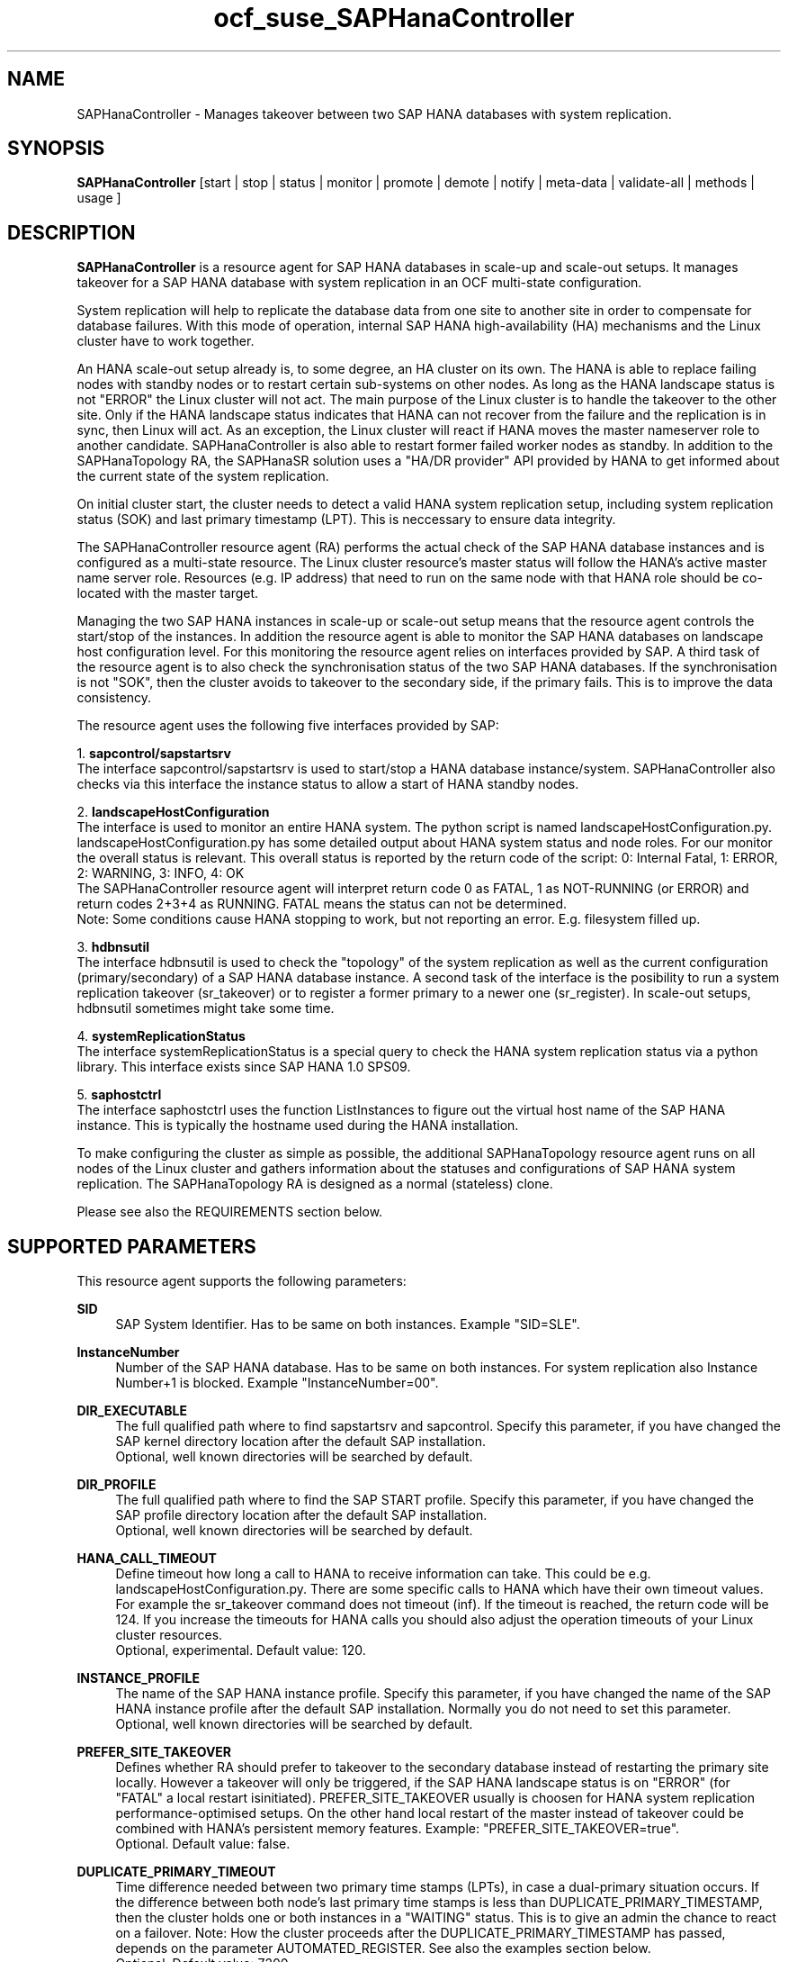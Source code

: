 .\" Version: 1.001
.\"
.TH ocf_suse_SAPHanaController 7 "04 Oct 2023" "" "OCF resource agents"
.\"
.SH NAME
SAPHanaController \- Manages takeover between two SAP HANA databases with system replication.
.PP
.\"
.SH SYNOPSIS
\fBSAPHanaController\fP [start | stop | status | monitor | promote | demote | notify | meta\-data | validate\-all | methods | usage ]
.PP
.\"
.SH DESCRIPTION

\fBSAPHanaController\fP is a resource agent for SAP HANA databases in scale-up and scale-out setups.
It manages takeover for a SAP HANA database with system replication in an OCF multi-state configuration.
.PP
System replication will help to replicate the database data from one site to another site in order to compensate for database failures.
With this mode of operation, internal SAP HANA high-availability (HA) mechanisms and the Linux cluster have to work together.
.PP
An HANA scale-out setup already is, to some degree, an HA cluster on its own.
The HANA is able to replace failing nodes with standby nodes or to restart certain sub-systems on other nodes.
As long as the HANA landscape status is not "ERROR" the Linux cluster will not act.
The main purpose of the Linux cluster is to handle the takeover to the other site.
Only if the HANA landscape status indicates that HANA can not recover from the failure and the replication is in sync, then Linux will act. 
As an exception, the Linux cluster will react if HANA moves the master nameserver role to another candidate. 
SAPHanaController is also able to restart former failed worker nodes as standby. In addition to the SAPHanaTopology RA, the SAPHanaSR solution uses a "HA/DR provider" API provided by HANA to get informed about the current state of the system replication.
.PP
On initial cluster start, the cluster needs to detect a valid HANA system replication setup, including system replication status (SOK) and last primary timestamp (LPT). This is neccessary to ensure data integrity.
.PP
The SAPHanaController resource agent (RA) performs the actual check of the SAP HANA database instances and is configured as a multi-state resource.
The Linux cluster resource's master status will follow the HANA's active master name server role. Resources (e.g. IP address) that need to run on the same node with that HANA role should be co-located with the master target.
.PP
Managing the two SAP HANA instances in scale-up or scale-out setup means that the resource agent controls the start/stop of the instances. 
In addition the resource agent is able to monitor the SAP HANA databases on landscape host configuration level. For this monitoring the resource agent relies on interfaces provided by SAP.
A third task of the resource agent is to also check the synchronisation status of the two SAP HANA databases. If the synchronisation is not "SOK", then the cluster avoids to takeover to the secondary side, if the primary fails. This is to improve the data consistency.
.PP
The resource agent uses the following five interfaces provided by SAP:
.PP
1. \fBsapcontrol/sapstartsrv\fP
.br
The interface sapcontrol/sapstartsrv is used to start/stop a HANA database
instance/system. SAPHanaController also checks via this interface the instance status to allow a start of HANA standby nodes.
.PP
2. \fBlandscapeHostConfiguration\fP
.br
The interface is used to monitor an entire HANA system. The python script is named
landscapeHostConfiguration.py.
landscapeHostConfiguration.py has some detailed output about HANA system status
and node roles. For our monitor the overall status is relevant. This overall
status is reported by the return code of the script:
0: Internal Fatal, 1: ERROR, 2: WARNING, 3: INFO, 4: OK
.br
The SAPHanaController resource agent will interpret return code 0 as FATAL,
1 as NOT-RUNNING (or ERROR) and return codes 2+3+4 as RUNNING. FATAL means the
status can not be determined.
.br
Note: Some conditions cause HANA stopping to work, but not reporting an error. E.g. filesystem filled up. 
.PP
3. \fBhdbnsutil\fP
.br
The interface hdbnsutil is used to check the "topology" of the system replication as well as the current configuration (primary/secondary) of a SAP HANA database instance.
A second task of the interface is the posibility to run a system replication takeover (sr_takeover) or to register a former primary to a newer one (sr_register). In scale-out setups, hdbnsutil sometimes might take some time.
.PP
4. \fBsystemReplicationStatus\fP
.br
The interface systemReplicationStatus is a special query to check the HANA system replication status via a python library. This interface exists since SAP HANA 1.0 SPS09.
.PP
5. \fBsaphostctrl\fP
.br
The interface saphostctrl uses the function ListInstances to figure out the virtual host name of the SAP HANA instance. This is typically the hostname used during the HANA installation.
.PP
To make configuring the cluster as simple as possible, the additional SAPHanaTopology resource agent runs on all nodes of the Linux cluster and gathers information about the statuses and configurations of SAP HANA system replication. The SAPHanaTopology RA is designed as a normal (stateless) clone.
.PP  
Please see also the REQUIREMENTS section below.
.RE
.PP
.\"
.SH SUPPORTED PARAMETERS
.br
This resource agent supports the following parameters:
.PP
\fBSID\fR
.RS 4
SAP System Identifier. Has to be same on both instances. Example "SID=SLE".
.RE
.PP
\fBInstanceNumber\fR
.RS 4
Number of the SAP HANA database. Has to be same on both instances. For system replication also Instance Number+1 is blocked. Example "InstanceNumber=00".
.RE
.PP
\fBDIR_EXECUTABLE\fR
.RS 4
The full qualified path where to find sapstartsrv and sapcontrol.
Specify this parameter, if you have changed the SAP kernel directory location
after the default SAP installation.
.br
Optional, well known directories will be searched by default.
.RE
.PP
\fBDIR_PROFILE\fR
.RS 4
The full qualified path where to find the SAP START profile.
Specify this parameter, if you have changed the SAP profile directory location
after the default SAP installation.
.br
Optional, well known directories will be searched by default.
.RE
.PP
\fBHANA_CALL_TIMEOUT\fR
.RS 4
Define timeout how long a call to HANA to receive information can take. This could be e.g. landscapeHostConfiguration.py. There are some specific calls to HANA which have their own timeout values. For example the sr_takeover command does not timeout (inf). If the timeout is reached, the return code will be 124. If you increase the timeouts for HANA calls you should also adjust the operation timeouts of your Linux cluster resources.
.br
Optional, experimental. Default value: 120.
.RE
.PP
\fBINSTANCE_PROFILE\fR
.RS 4
The name of the SAP HANA instance profile. Specify this parameter,
if you have changed the name of the SAP HANA instance profile
after the default SAP installation.
Normally you do not need to set this parameter.
.br
Optional, well known directories will be searched by default.
.RE 
.PP
\fBPREFER_SITE_TAKEOVER\fR
.RS 4
Defines whether RA should prefer to takeover to the secondary database instead of restarting the primary site locally. However a takeover will only be triggered, if the SAP HANA landscape status is on "ERROR" (for "FATAL" a local restart isinitiated).  PREFER_SITE_TAKEOVER usually is choosen for HANA system replication performance-optimised setups. On the other hand local restart of the master instead of takeover could be combined with HANA's persistent memory features. Example: "PREFER_SITE_TAKEOVER=true".
.br
Optional. Default value: false\&.
.RE
.PP
\fBDUPLICATE_PRIMARY_TIMEOUT\fR
.RS 4
Time difference needed between two primary time stamps (LPTs), in case a dual-primary situation occurs. If the difference between both node's last primary time stamps is less than DUPLICATE_PRIMARY_TIMESTAMP, then the cluster holds one or both instances in a "WAITING" status. This is to give an admin the chance to react on a failover.
Note: How the cluster proceeds after the DUPLICATE_PRIMARY_TIMESTAMP has passed, depends on the parameter AUTOMATED_REGISTER. See also the examples section below.
.br
Optional. Default value: 7200\&.
.RE
.PP
\fBAUTOMATED_REGISTER\fR
.RS 4
Defines whether a former primary database should be registered as secondary automatically by the resource agent during cluster/resource start, if the DUPLICATE_PRIMARY_TIMEOUT condition is met. Registering a database as secondary will initiate a data synchronisation from primary and might overwrite local data. For multi-tier please consider whether the used HANA supports star topology replication. This is important, because an sr_takeover followed by an sr_register of the former primary will convert the multi-tier chain topology into a multi-target star topology. See also REQUIREMENTS section of SAPHanaSR-ScaleOut(7).
Example: "AUTOMATED_REGISTER=true".
.br
Optional. Default value: false\&.
.RE
.PP
.\"
.SH SUPPORTED PROPERTIES
.br
\fBhana_${sid}_glob_filter\fR
.RS 4
Global cluster property \fBhana_${sid}_glob_filter\fR . This property defines which messages are logged by the RA. It should only be set if requested by support engineers. The default is sufficient for normal operation. See also SAPHanaSR-showAttr(8).
.br
Message Types: [ act | dbg | dec | flow | lpa | ra | score | top ]
.\" TODO SAPHanaController and SAPHanaTopology RA: only one time tag "ERR:"?   
.\" TODO dbg2?
.\" TODO message levels: debug|dbg|info|warn|err|error
.br
ACT: Action. Start, stop, sr_takeover and others. See also section SUPPORTED ACTIONS.
.br
DBG: Debugging info. Usually not needed at customer site. See SUSE TID 7022678 for maximum RA tracing.
.br
DEC: Decision taken by the RA.
.br
ERR: Error.
.br
FLOW: Function calls and the respective return codes.
.\" TODO SAPHanaController RA: unify FLOW vs. FLOW: and others
.br
LPA: Last Primary Arbritration. Everything related to the LPT calculation.
.br
RA: Resource Agent messages marking the start of an resource action and the stop with time needed for the action.
.br
SCORE: Everything related to node scoring calculation. See also parameter PREFER_SITE_TAKEOVER.
.br
TOP: Topology. Messages related to HANA SR topology, like site name and remote site.
.\" TODO SAPHanaController RA: only two times tag "TOP:"?
.br
Optional, advanced. Default value: ra-act-dec-lpa\&.
.RE
.PP
\fBhana_${sid}_gra\fR
.RS 4
The node attribute \fBhana_${sid}_gra\fR identifies what generation of the RA is running. The generation should be same on all nodes. See also SAPHanaSR-showAttr(8) and SAPHanaSR-manageAttr(8).
.br
Optional.
.RE
.PP
.\"
.SH SUPPORTED ACTIONS
This resource agent supports the following actions (operations):
.PP
\fBstart\fR
.RS 4
Starts the HANA instance or bring the "clone instance" to a WAITING status. The correct value depends on factors like database size and storage performance. Large databases might require higher start timeouts, use of persistent memory might reduce the timeout needed. Suggested minimum timeout: 3600\&.
.RE
.PP
\fBstop\fR
.RS 4
Stops the HANA instance. Suggested minimum timeout: 3600\&.
.RE
.PP
\fBpromote\fR
.RS 4
Either runs a takeover for a secondary or a just-nothing for a primary. The correct value depends on factors like system replication operation mode and current load on the database. Suggested minimum timeout: 900\&.
.RE
.PP
\fBdemote\fR
.RS 4
Nearly does nothing and just marks the instance as demoted. Suggested minimum timeout: 320\&.
.RE
.PP
\fBnotify\fR
.RS 4
Always returns SUCCESS. Suggested minimum timeout: 10\&.
.RE
.PP
\fBstatus\fR
.RS 4
Reports whether the HANA instance is running. Suggested minimum timeout: 60\&.
.RE
.PP
\fBmonitor (Promoted role)\fR
.RS 4
Reports whether the HANA database seems to be working in multi-state mode. It also needs to check the system replication status. Suggested minimum timeout: 700\&. Suggested interval: 60\&.
.RE
.PP
\fBmonitor (demoted role)\fR
.RS 4
Reports whether the HANA database seems to be working in multi-state mode. It also needs to check the system replication status. The secondary role's monitor interval has to be different from the primary (promoted) role. Suggested minimum timeout: 700\&. Suggested interval: 61\&.
.RE
.PP
\fBvalidate\-all\fR
.RS 4
Reports whether the parameters are valid. Suggested minimum timeout: 5\&.
.RE
.PP
\fBmeta\-data\fR
.RS 4
Retrieves resource agent metadata (internal use only). Suggested minimum timeout: 5\&.
.RE
.PP
\fBmethods\fR
.RS 4
Suggested minimum timeout: 5\&.
.RE
.PP
.\"
.SH RETURN CODES
The return codes are defined by the OCF cluster framework. Please refer to the
OCF definition on the website mentioned below. 
In addition return code 124 will be logged if HANA_CALL_TIMEOUT has been exceeded.
.br
In addition, log entries are written, which can be scanned by using a pattern like "SAPHanaController.*RA.*rc=[1-7,9]" for errors. Regular operations might be found with "SAPHanaController.*RA.*rc=0".
.PP
.\"
.SH EXAMPLES
* Below is an example configuration for a SAPHanaController multi-state resource in an HANA scale-out performance-optimised scenario.
.br
The HANA consists of two sites with five nodes each. An additional cluster node is used as majority maker for split-brain situations. In addition, a SAPHanaTopology clone resource is needed to make this work.
.RE
.PP
.RS 4
primitive rsc_SAPHanaCon_SLE_HDB00 ocf:suse:SAPHanaController \\
.br
op start interval="0" timeout="3600" \\
.br
op stop interval="0" timeout="3600" \\
.br
op promote interval="0" timeout="900" \\
.br
op demote interval="0" timeout="320" \\
.br
op monitor interval="60" role="Promoted" timeout="700" \\
.br
op monitor interval="61" role="Unpromoted" timeout="700" \\
.br
params SID="SLE" InstanceNumber="00" PREFER_SITE_TAKEOVER="true" \\
.br
DUPLICATE_PRIMARY_TIMEOUT="7200" AUTOMATED_REGISTER="true" \\
.br
HANA_CALL_TIMEOUT="120"
.PP
clone mst_SAPHanaCon_SLE_HDB00 rsc_SAPHanaCon_SLE_HDB00 \\
.br
meta clone-node-max="1" promotable="true" interleave="true"
.PP
location SAPHanaCon_not_on_majority_maker mst_SAPHanaCon_HAE_HDB00 -inf: vm-majority
.RE
.PP
* The following shows the filter for log messages set to defaults, pacemaker-1.0.
.br
This property should only be set if requested by support engineers. The default is sufficient for normal operation. SID is HA1.
.\" TODO grep super_ocf_log SAPHanaController SAPHanaTopology | tr -s " " | awk '{print $2,$3,$4}' | sort -u
.RE
.PP
.RS 4
property $id="SAPHanaSR" \\
.br
hana_ha1_glob_filter="ra-act-dec-lpa"
.RE
.PP
* Remove log messages filter attribute from CIB, pacemaker-2.0. 
.br
Could be done once a specific filter is not needed anymore.

.RS 4
# SAPHanaSR-showAttr
.br
# crm_attribute --delete -t crm_config --name hana_ha1_glob_filter
.br
# SAPHanaSR-showAttr
.RE
.PP
* Search for log entries of the resource agent. Show errors only:
.PP
.RS 4
# grep "SAPHanaController.*RA.*rc=[1-7,9]" /var/log/messages
.\" TODO: output
.RE
.PP
* Search for log entries of the resource agent. Show date, time, return code, runtime:
.PP
.RS 4
# grep "SAPHanaContoller.*end.action.monitor_clone.*rc=" /var/log/messages | awk '{print $1,$11,$13}' | colrm 20 32 | tr -d "=()rsc" | tr "T" " "
.RE
.PP
* Show failcount for resource rsc_SAPHanaCon_HA1_HDB00 .
.br
See also cluster properties migration-threshold, failure-timeout and
SAPHanaController parameter PREFER_SITE_TAKEOVER.
.PP
.RS 4
# cibadmin -Ql | grep rsc_SAPHanaCon_HA1_HDB00.*fail-count
.RE
.PP
* Manually trigger an SAPHanaController probe action. Output goes to the
usual logfiles. Number of nodes is 6, InstanceNr is 00.
.PP
.RS 4
# OCF_ROOT=/usr/lib/ocf/ OCF_RESKEY_SID=HA1 OCF_RESKEY_InstanceNumber=00
OCF_RESKEY_CRM_meta_clone_max=6 OCF_RESKEY_CRM_meta_clone_node_max=1
OCF_RESKEY_CRM_meta_interval=0
/usr/lib/ocf/resource.d/suse/SAPHanaController monitor
.RE
.PP
* Check for working NTP service on chronyd-based systems:
.PP
.RS 4
# chronyc sources
.\" TODO: output
.RE
.PP
* Use of DUPLICATE_PRIMARY_TIMEOUT and Last Primary Timestamp (LPT) in case the primary node has been crashed completely.

Typically on each side where the RA detects a running primary a time stamp is written to the node's attributes (last primary seen at time: lpt). If the timestamps ("last primary seen at") differ less than the DUPLICATE_PRIMARY_TIMEOUT then the RA could not automatically decide which of the two primaries is the better one.

.RS 2
1. nodeA is primary and has a current time stamp, nodeB is secondary and has a secondary marker set:
.br
nodeA: 1479201695
.br
nodeB: 30

2. Now nodeA crashes and nodeB takes over:
.br
(nodeA: 1479201695)
.br
nodeB: 1479201700

3. A bit later nodeA comes back into the cluster:
.br
nodeA: 1479201695
.br
nodeB: 1479202000
.br
You see while nodeA keeps its primary down the old timestamp is kept. NodeB increases its timestamp on each monitor run.

4. After some more time (depending on the parameter DUPLICATE_PRIMARY_TIMEOUT)
.br
nodeA: 1479201695
.br
nodeB: 1479208895
.br
Now the time stamps differ >= DUPLICATE_PRIMARY_TIMEOUT. The algorithm defines nodeA now as "the looser" and depending on the AUTOMATED_REGISTER the nodeA will become the secondary.

5. NodeA would be registered:
.br
nodeA: 10
.br
nodeB: 1479208900

6. Some time later the secondary gets into sync
.br
nodeA: 30
.br
nodeB: 1479209100
.RE
.PP
* Use of DUPLICATE_PRIMARY_TIMEOUT and Last Primary Timestamp (LPT) in case the the database on primary node has been crashed, but the node is still alive.

Typically on each side where the RA detects a running primary a time stamp is written to the node's attributes (last primary seen at time: lpt). If the timestamps ("last primary seen at") differ less than the DUPLICATE_PRIMARY_TIMEOUT then the RA could not automatically decide which of the two primaries is the better one.

.RS 2
1. nodeA is primary and has a current time stamp, nodeB is secondary and has a secondary marker set:
.br
nodeA: 1479201695
.br
nodeB: 30

2. Now HANA on nodeA crashes and nodeB takes over:
.br
nodeA: 1479201695
.br
nodeB: 1479201700

3. As the cluster could be sure to properly stopped the HANA instance at nodeA it *immediately* marks the old primary to be a register candidate, if AUTOMATED_REGISTER is true:
.br
nodeA: 10
.br
nodeB: 1479201760

4. Depending on the AUTOMATED_REGISTER parameter the RA will also immediately regisiter the former primary to become the new secondary:
.br
nodeA: 10
.br
nodeB: 1479201820

5. And after a while the secondary gets in sync
.br
nodeA: 30
.br
nodeB: 1479202132
.RE
.PP
* Set parameter AUTOMATED_REGISTER="true". See SUPPORTED PARAMETERS section above for details.

.RS 4
# crm_resource -r rsc_SAPHanaCon_HA1_HDB00 -p AUTOMATED_REGISTER -v true
.br
# crm_resource -r rsc_SAPHanaCon_HA1_HDB00 -g AUTOMATED_REGISTER
.RE
.PP
.\"
.SH FILES
.TP
/usr/lib/ocf/resource.d/suse/SAPHanaController
the resource agent
.TP
/usr/lib/ocf/resource.d/suse/SAPHanaTopology
the also needed topology resource agent
.TP
/usr/lib/ocf/resource.d/suse/SAPHanaFilesystem
the filesystem monitoring resource agent
.TP
/usr/lib/SAPHanaSR-angi/
directory with function libraries
.TP
/usr/sap/$SID/$InstanceName/exe
default path for DIR_EXECUTABLE
.TP
/usr/sap/$SID/SYS/profile
default path for DIR_PROFILE
.\"
.\" TODO: INSTANCE_PROFILE
.PP
.\"
.SH REQUIREMENTS
For the current version of the SAPHanaController resource agent that comes with the software package SAPHanaSR-angi, the support is limited to the scenarios and parameters described in the manual pages SAPHanaSR(7) and SAPHanaSR-ScaleOut(7).
.PP
.\"
.SH BUGS
.\" TODO
In case of any problem, please use your favourite SAP support process to open
a request for the component BC-OP-LNX-SUSE.
Please report any other feedback and suggestions to feedback@suse.com.
.PP
.\"
.SH SEE ALSO
\fBocf_suse_SAPHanaTopology\fP(7) ,  \fBocf_suse_SAPHanaFilesystem\fP(7) , \fBocf_heartbeat_IPaddr2\fP(8) , \fBSAPHanaSR-monitor\fP(8) , \fBSAPHanaSR-showAttr\fP(8) , \fBSAPHanaSR\fP(7) , \fBSAPHanaSR-ScaleOut\fP(7) , \fBSAPHanaSR_maintenance_examples\fP(7) , \fBSAPHanaSR_basic_cluster\fP(7) , \fBSAPHanaSR-ScaleOut_basic_cluster\fP(7) , \fBSAPHanaSR-manageAttr\fP(8) , \fBchrony.conf\fP(5) , \fBstonith\fP(8) , \fBcrm\fP(8) 
.br
https://documentation.suse.com/sbp/sap/ ,
.br
https://www.suse.com/support/kb/doc/?id=000019138 ,
.br
http://clusterlabs.org/doc/en-US/Pacemaker/1.1/html/Pacemaker_Explained/s-ocf-return-codes.html ,
.br
http://scn.sap.com/community/hana-in-memory/blog/2015/12/14/sap-hana-sps-11-whats-new-ha-and-dr--by-the-sap-hana-academy ,
.br
http://scn.sap.com/docs/DOC-60334 ,
.PP
.\"
.SH AUTHORS
F.Herschel, L.Pinne.
.PP
.\"
.SH COPYRIGHT
(c) 2014 SUSE Linux Products GmbH, Germany.
.br
(c) 2015-2017 SUSE Linux GmbH, Germany.
.br
(c) 2018-2023 SUSE LLC
.br
The resource agent SAPHanaController comes with ABSOLUTELY NO WARRANTY.
.br
For details see the GNU General Public License at
http://www.gnu.org/licenses/gpl.html
.\"
